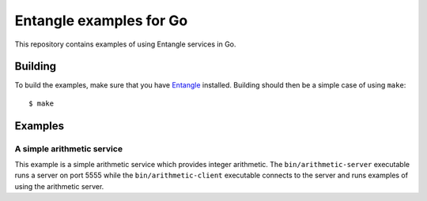 Entangle examples for Go
========================

This repository contains examples of using Entangle services in Go.


Building
--------

To build the examples, make sure that you have `Entangle <https://github.com/entangle/entangle>`_ installed. Building should then be a simple case of using ``make``:

::

   $ make


Examples
--------

A simple arithmetic service
~~~~~~~~~~~~~~~~~~~~~~~~~~~

This example is a simple arithmetic service which provides integer arithmetic. The ``bin/arithmetic-server`` executable runs a server on port 5555 while the ``bin/arithmetic-client`` executable connects to the server and runs examples of using the arithmetic server.

